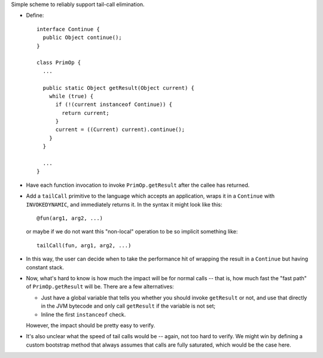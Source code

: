 Simple scheme to reliably support tail-call elimination.

* Define::

    interface Continue {
      public Object continue();
    }

    class PrimOp {
      ...

      public static Object getResult(Object current) {
        while (true) {
          if (!(current instanceof Continue)) {
            return current;
          }
          current = ((Current) current).continue();
        }
      }

      ...
    }

* Have each function invocation to invoke ``PrimOp.getResult`` after the callee has returned.

* Add a ``tailCall`` primitive to the language which accepts an application, wraps it in a ``Continue`` with
  ``INVOKEDYNAMIC``, and immediately returns it. In the syntax it might look like this::

    @fun(arg1, arg2, ...)

  or maybe if we do not want this "non-local" operation to be so implicit something like::

    tailCall(fun, arg1, arg2, ...)

* In this way, the user can decide when to take the performance hit of wrapping the result in a ``Continue`` but having
  constant stack.

* Now, what's hard to know is how much the impact will be for normal calls -- that is, how much fast the "fast path" of
  ``PrimOp.getResult`` will be. There are a few alternatives:

  - Just have a global variable that tells you whether you should invoke ``getResult`` or not, and use that directly in
    the JVM bytecode and only call ``getResult`` if the variable is not set;

  - Inline the first ``instanceof`` check.

  However, the impact should be pretty easy to verify.

* It's also unclear what the speed of tail calls would be -- again, not too hard to verify. We might win by defining
  a custom bootstrap method that always assumes that calls are fully saturated, which would be the case here.
